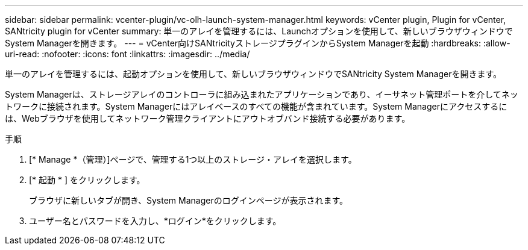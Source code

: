 ---
sidebar: sidebar 
permalink: vcenter-plugin/vc-olh-launch-system-manager.html 
keywords: vCenter plugin, Plugin for vCenter, SANtricity plugin for vCenter 
summary: 単一のアレイを管理するには、Launchオプションを使用して、新しいブラウザウィンドウでSystem Managerを開きます。 
---
= vCenter向けSANtricityストレージプラグインからSystem Managerを起動
:hardbreaks:
:allow-uri-read: 
:nofooter: 
:icons: font
:linkattrs: 
:imagesdir: ../media/


[role="lead"]
単一のアレイを管理するには、起動オプションを使用して、新しいブラウザウィンドウでSANtricity System Managerを開きます。

System Managerは、ストレージアレイのコントローラに組み込まれたアプリケーションであり、イーサネット管理ポートを介してネットワークに接続されます。System Managerにはアレイベースのすべての機能が含まれています。System Managerにアクセスするには、Webブラウザを使用してネットワーク管理クライアントにアウトオブバンド接続する必要があります。

.手順
. [* Manage *（管理）]ページで、管理する1つ以上のストレージ・アレイを選択します。
. [* 起動 * ] をクリックします。
+
ブラウザに新しいタブが開き、System Managerのログインページが表示されます。

. ユーザー名とパスワードを入力し、*ログイン*をクリックします。

